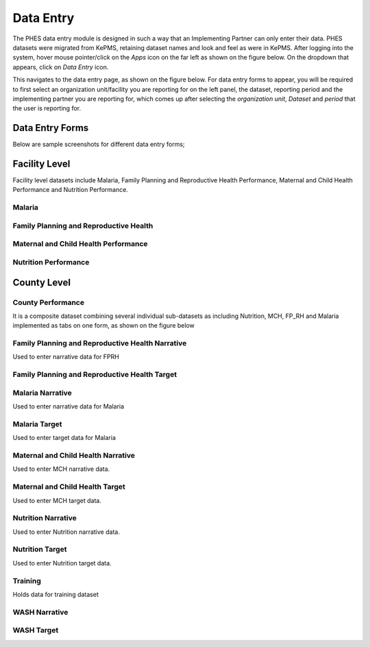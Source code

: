 Data Entry
==========
The PHES data entry module is designed in such a way that an Implementing Partner can only enter their data. PHES datasets were migrated
from KePMS, retaining dataset names and look and feel as were in KePMS. After logging into the system, hover mouse pointer/click on the
*Apps* icon on the far left as shown on the figure below. On the dropdown that appears, click on *Data Entry* icon.

.. image:: _img/phes-dataentry.png

This navigates to the data entry page, as shown on the figure below. For data entry forms to appear, you will be required to first select an
organization unit/facility you are reporting for on the left panel, the dataset, reporting period and the implementing partner you are
reporting for, which comes up after selecting the *organization unit*, *Dataset* and *period* that the user is reporting for.

.. image:: _img/phes-dataentryform.png

Data Entry Forms
----------------
Below are sample screenshots for different data entry forms;

Facility Level
--------------
Facility level datasets include Malaria, Family Planning and Reproductive Health Performance,
Maternal and Child Health Performance and Nutrition Performance.

Malaria
~~~~~~~
.. image:: _img/phes-malaria-facility.png


Family Planning and Reproductive Health
~~~~~~~~~~~~~~~~~~~~~~~~~~~~~~~~~~~~~~~
.. image:: _img/phes-fprh-facility.png

Maternal and Child Health Performance
~~~~~~~~~~~~~~~~~~~~~~~~~~~~~~~~~~~~~
.. image:: _img/phes-mchperformance.png

Nutrition Performance
~~~~~~~~~~~~~~~~~~~~~
.. image:: _img/phes-nutritionperformance.png

County Level
------------
County Performance
~~~~~~~~~~~~~~~~~~
It is a composite dataset combining several individual sub-datasets as including Nutrition,
MCH, FP_RH and Malaria implemented as tabs on one form, as shown on the figure below

.. image:: _img/phes-countyperformance.png

Family Planning and Reproductive Health Narrative
~~~~~~~~~~~~~~~~~~~~~~~~~~~~~~~~~~~~~~~~~~~~~~~~~
Used to enter narrative data for FPRH

.. image:: _img/phes-fprhnarrative.png

Family Planning and Reproductive Health Target
~~~~~~~~~~~~~~~~~~~~~~~~~~~~~~~~~~~~~~~~~~~~~~
.. image:: _img/phes-fprhtarget.png

Malaria Narrative
~~~~~~~~~~~~~~~~~
Used to enter narrative data for Malaria

.. image:: _img/phes-malarianarrative.png

Malaria Target
~~~~~~~~~~~~~~
Used to enter target data for Malaria

.. image:: _img/phes-malariatarget.png

Maternal and Child Health Narrative
~~~~~~~~~~~~~~~~~~~~~~~~~~~~~~~~~~~
Used to enter MCH narrative data.

.. image:: _img/phes-mchnarrative.png

Maternal and Child Health Target
~~~~~~~~~~~~~~~~~~~~~~~~~~~~~~~~~~~
Used to enter MCH target data.

.. image:: _img/phes-mchtarget.png


Nutrition Narrative
~~~~~~~~~~~~~~~~~~~~~~~~~~~~~~~~~~~
Used to enter Nutrition narrative data.

.. image:: _img/phes-nutritionnarrative.png


Nutrition Target
~~~~~~~~~~~~~~~~~~~~~~~~~~~~~~~~~~~
Used to enter Nutrition target data.

.. image:: _img/phes-nutritiontarget.png


Training
~~~~~~~~
Holds data for training dataset

.. image:: _img/phes-trainingcounty.png


WASH Narrative
~~~~~~~~~~~~~~

.. image:: _img/phes-washnarrative.png


WASH Target
~~~~~~~~~~~

.. image:: _img/phes-washtarget.png







.. _a screencast: https://www.youtube.com/watch?feature=player_embedded&v=oJsUvBQyHBs
.. _Python: https://www.python.org/
.. _Sphinx: http://sphinx-doc.org/
.. _Markdown: http://daringfireball.net/projects/markdown/syntax
.. _Mkdocs: http://www.mkdocs.org/
.. _install Sphinx: http://sphinx-doc.org/latest/install.html
.. _install Mkdocs: http://www.mkdocs.org/#installation
.. _reStructuredText: http://sphinx-doc.org/rest.html
.. _this template: http://docs.writethedocs.org/en/latest/writing/beginners-guide-to-docs/#id1
.. _Sign up: http://readthedocs.org/accounts/signup
.. _log in: http://readthedocs.org/accounts/login
.. _dashboard: http://readthedocs.org/dashboard
.. _Import: http://readthedocs.org/dashboard/import
.. _Post Commit Hooks: http://readthedocs.org/docs/read-the-docs/en/latest/webhooks.html